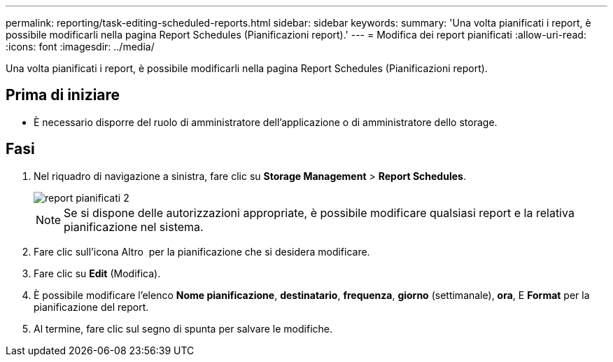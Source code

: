 ---
permalink: reporting/task-editing-scheduled-reports.html 
sidebar: sidebar 
keywords:  
summary: 'Una volta pianificati i report, è possibile modificarli nella pagina Report Schedules (Pianificazioni report).' 
---
= Modifica dei report pianificati
:allow-uri-read: 
:icons: font
:imagesdir: ../media/


[role="lead"]
Una volta pianificati i report, è possibile modificarli nella pagina Report Schedules (Pianificazioni report).



== Prima di iniziare

* È necessario disporre del ruolo di amministratore dell'applicazione o di amministratore dello storage.




== Fasi

. Nel riquadro di navigazione a sinistra, fare clic su *Storage Management* > *Report Schedules*.
+
image::../media/scheduled-reports-2.gif[report pianificati 2]

+
[NOTE]
====
Se si dispone delle autorizzazioni appropriate, è possibile modificare qualsiasi report e la relativa pianificazione nel sistema.

====
. Fare clic sull'icona Altro image:../media/more-icon.gif[""] per la pianificazione che si desidera modificare.
. Fare clic su *Edit* (Modifica).
. È possibile modificare l'elenco *Nome pianificazione*, *destinatario*, *frequenza*, *giorno* (settimanale), *ora*, E *Format* per la pianificazione del report.
. Al termine, fare clic sul segno di spunta per salvare le modifiche.


